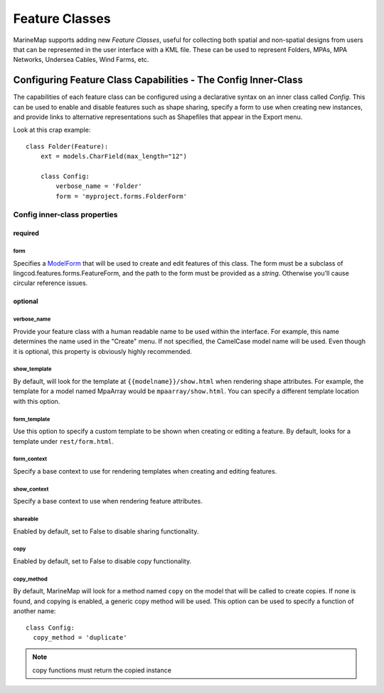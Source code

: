 Feature Classes
===============

MarineMap supports adding new *Feature Classes*, useful for collecting both 
spatial and non-spatial designs from users that can be represented in the user
interface with a KML file. These can be used to represent Folders, MPAs, MPA 
Networks, Undersea Cables, Wind Farms, etc.

Configuring Feature Class Capabilities - The Config Inner-Class
***************************************************************

The capabilities of each feature class can be configured using a declarative
syntax on an inner class called `Config`. This can be used to enable and 
disable features such as shape sharing, specify a form to use when creating 
new instances, and provide links to alternative representations such as 
Shapefiles that appear in the Export menu.

Look at this crap example::

    class Folder(Feature):
        ext = models.CharField(max_length="12")

        class Config:
            verbose_name = 'Folder'
            form = 'myproject.forms.FolderForm'

Config inner-class properties
-----------------------------

required
^^^^^^^^

form
""""
Specifies a `ModelForm <http://docs.djangoproject.com/en/dev/topics/forms/modelforms/>`_
that will be used to create and edit features of this class. The form must
be a subclass of lingcod.features.forms.FeatureForm, and the path to the form
must be provided as a *string*. Otherwise you'll cause circular reference 
issues.

optional
^^^^^^^^

verbose_name
""""""""""""
Provide your feature class with a human readable name to be used within 
the interface. For example, this name determines the name used in the 
"Create" menu. If not specified, the CamelCase model name will be used. 
Even though it is optional, this property is obviously highly recommended.

show_template
"""""""""""""
By default, will look for the template at ``{{modelname}}/show.html`` when 
rendering shape attributes. For example, the template for a model named 
MpaArray  would be ``mpaarray/show.html``. You can specify a different 
template location with this option.

form_template
"""""""""""""
Use this option to specify a custom template to be shown when creating or 
editing a feature. By default, looks for a template under ``rest/form.html``.

form_context
""""""""""""
Specify a base context to use for rendering templates when creating and 
editing features.

show_context
""""""""""""
Specify a base context to use when rendering feature attributes.

shareable
"""""""""
Enabled by default, set to False to disable sharing functionality.

copy
""""
Enabled by default, set to False to disable copy functionality.

copy_method
"""""""""""
By default, MarineMap will look for a method named ``copy`` on the model that 
will be called to create copies. If none is found, and copying is enabled, a
generic copy method will be used. This option can be used to specify a 
function of another name::

  class Config:
    copy_method = 'duplicate'

.. note::
  copy functions must return the copied instance

